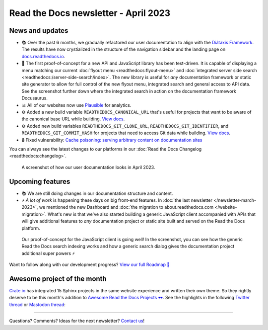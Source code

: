 .. post:: March 30, 2023
   :tags: newsletter, python
   :author: Ben
   :location: MLM
   :category: Newsletter

.. meta::
   :description lang=en:
      Company updates and new features from the last month,
      current focus, and upcoming features.

Read the Docs newsletter - April 2023
=====================================

News and updates
----------------

- 📚️ Over the past 6 months, we gradually refactored our user documentation to align with the `Diátaxis Framework <https://diataxis.fr>`__. The results have now crystialized in the structure of the navigation sidebar and the landing page on `docs.readthedocs.io <https://docs.readthedocs.io/en/stable/>`__.
- 🌄️ The first proof-of-concept for a new API and JavaScript library has been test-driven. It is capable of displaying a menu matching our current :doc:`flyout menu <readthedocs:flyout-menu>` and :doc:`integrated server side search <readthedocs:/server-side-search/index>`.
  The new library is useful for *any* documentation framework or static site generator to allow for full control of the new flyout menu, integrated search and general access to API data. See the screenshot further down where the integrated search in action on the documentation framework Docusaurus.
- 📊️ All of our websites now use `Plausible <https://plausible.io/>`__ for analytics.
- ⚙️ Added a new build variable ``READTHEDOCS_CANONICAL_URL`` that's useful for projects that want to be aware of the canonical base URL while building.
  `View docs <https://docs.readthedocs.io/en/stable/reference/environment-variables.html#envvar-READTHEDOCS_CANONICAL_URL>`__.
- ⚙️ Added new build variables ``READTHEDOCS_GIT_CLONE_URL``, ``READTHEDOCS_GIT_IDENTIFIER``, and ``READTHEDOCS_GIT_COMMIT_HASH`` for projects that need to access Git data while building.
  `View docs <https://docs.readthedocs.io/en/stable/reference/environment-variables.html#envvar- READTHEDOCS_GIT_CLONE_URL>`__.
- 🔒️ Fixed vulnerability: `Cache poisoning: serving arbitrary content on documentation sites  <https://github.com/readthedocs/readthedocs.org/security/advisories/GHSA-mp38-vprc-7hf5>`__

You can always see the latest changes to our platforms in our :doc:`Read the Docs Changelog <readthedocs:changelog>`.

.. figure:: img/screenshot-docs-diataxis-update.png
   :alt: A screenshot of our current documentation after the refactor
   
   A screenshot of how our user documentation looks in April 2023.


Upcoming features
-----------------

- 📚️ We are still doing changes in our documentation structure and content.
- ⚡️ *A lot of work* is happening these days on big front-end features.
  In :doc:`the last newsletter </newsletter-march-2023>`, we mentioned the new Dashboard and :doc:`the migration to about.readthedocs.com </website-migration>`.
  What's new is that we've also started building a generic JavaScript client accompanied with APIs that will give additional features to *any* documentation project or static site built and served on the Read the Docs platform.

.. figure:: img/screenshot-search-integration-docusaurus.png
   :alt: A screenshot of the upcoming search dialogue running on Docusaurus
   
   Our proof-of-concept for the JavaScript client is going well! In the screenshot, you can see how the generic Read the Docs search indexing works and how a generic search dialog gives the documentation project additional super powers ⚡️

Want to follow along with our development progress? `View our full Roadmap 📍️`_

.. _View our full Roadmap 📍️: https://github.com/orgs/readthedocs/projects/156/views/1


.. Possible issues
.. ---------------

.. - TBD


Awesome project of the month
----------------------------

`Crate.io <https://crate.io/docs/crate/tutorials/en/latest//>`__ has integrated 15 Sphinx projects in the same website experience and written their own theme.
So they rightly deserve to be this month's addition to `Awesome Read the Docs Projects 🕶️ <https://github.com/readthedocs-examples/awesome-read-the-docs>`_.
See the highlights in the following
`Twitter thread <https://twitter.com/readthedocs/status/1643210113186951168>`__ or
`Mastodon thread <https://fosstodon.org/@readthedocs/110140385774009615>`_:

.. raw:: html

   <blockquote class="twitter-tweet"><p lang="en" dir="ltr">A recent addition to our list of awesome projects 🕶️: <a href="https://twitter.com/crateio?ref_src=twsrc%5Etfw">@crateio</a> <a href="https://twitter.com/crateio?ref_src=twsrc%5Etfw">@crateio</a> combines multiple documentation projects into the same website experience.<br><br>Oh, by the way, the <a href="https://twitter.com/crateio?ref_src=twsrc%5Etfw">@crateio</a> docs will turn 10 years old in July 🎂️<a href="https://t.co/4cQMj3SNx6">https://t.co/4cQMj3SNx6</a><br><br>Here is a 🤏 (small) 🧵 <a href="https://t.co/tqP1dH5czb">pic.twitter.com/tqP1dH5czb</a></p>&mdash; Read the Docs (@readthedocs) <a href="https://twitter.com/readthedocs/status/1643210113186951168?ref_src=twsrc%5Etfw">April 4, 2023</a></blockquote> <script async src="https://platform.twitter.com/widgets.js" charset="utf-8"></script>


.. Tip of the month
.. ----------------

.. TBD

-------

Questions? Comments? Ideas for the next newsletter? `Contact us`_!

.. Keeping this here for now, in case we need to link to ourselves :)

.. _Contact us: mailto:hello@readthedocs.org
